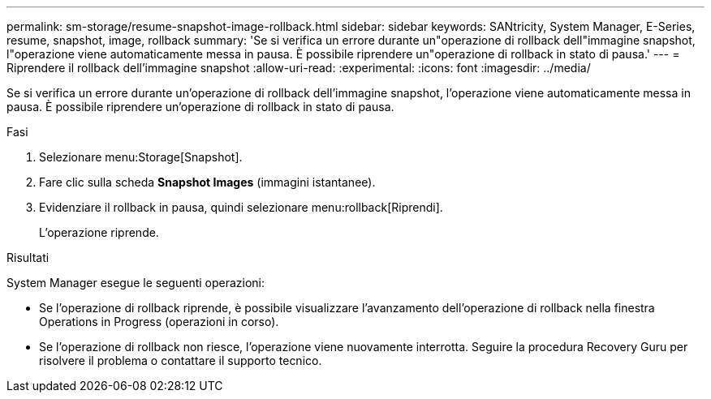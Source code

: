 ---
permalink: sm-storage/resume-snapshot-image-rollback.html 
sidebar: sidebar 
keywords: SANtricity, System Manager, E-Series, resume, snapshot, image, rollback 
summary: 'Se si verifica un errore durante un"operazione di rollback dell"immagine snapshot, l"operazione viene automaticamente messa in pausa. È possibile riprendere un"operazione di rollback in stato di pausa.' 
---
= Riprendere il rollback dell'immagine snapshot
:allow-uri-read: 
:experimental: 
:icons: font
:imagesdir: ../media/


[role="lead"]
Se si verifica un errore durante un'operazione di rollback dell'immagine snapshot, l'operazione viene automaticamente messa in pausa. È possibile riprendere un'operazione di rollback in stato di pausa.

.Fasi
. Selezionare menu:Storage[Snapshot].
. Fare clic sulla scheda *Snapshot Images* (immagini istantanee).
. Evidenziare il rollback in pausa, quindi selezionare menu:rollback[Riprendi].
+
L'operazione riprende.



.Risultati
System Manager esegue le seguenti operazioni:

* Se l'operazione di rollback riprende, è possibile visualizzare l'avanzamento dell'operazione di rollback nella finestra Operations in Progress (operazioni in corso).
* Se l'operazione di rollback non riesce, l'operazione viene nuovamente interrotta. Seguire la procedura Recovery Guru per risolvere il problema o contattare il supporto tecnico.

